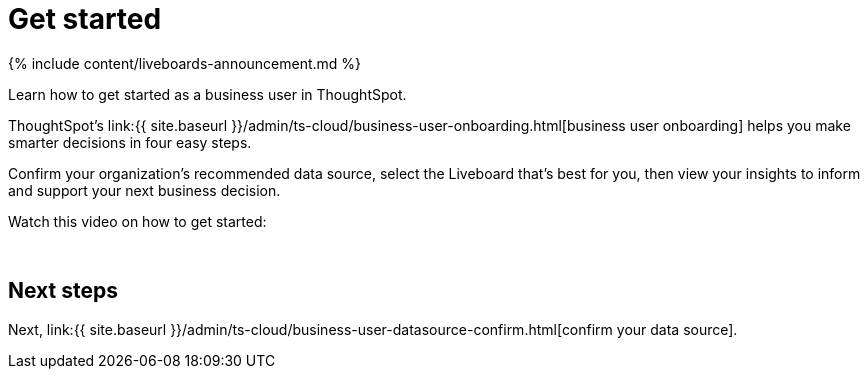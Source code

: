 = Get started
:last_updated: 11/05/2021
:linkattrs:
:experimental:
:page-aliases: /admin/ts-cloud/business-user-get-started.adoc
:description: Learn how to get started as a business user in ThoughtSpot.


{% include content/liveboards-announcement.md %}

Learn how to get started as a business user in ThoughtSpot.

ThoughtSpot's link:{{ site.baseurl }}/admin/ts-cloud/business-user-onboarding.html[business user onboarding] helps you make smarter decisions in four easy steps.

Confirm your organization's recommended data source, select the Liveboard that's best for you, then view your insights to inform and support your next business decision.

Watch this video on how to get started:+++<script src="https://fast.wistia.com/embed/medias/wykwdrk2em.jsonp" async="">++++++</script>++++++<script src="https://fast.wistia.com/assets/external/E-v1.js" async="">++++++</script>+++

[.wistia_embed.wistia_async_wykwdrk2em.popover=true.popoverAnimateThumbnail=true.popoverBorderColor=4E55FD.popoverBorderWidth=2]#&nbsp;#

== Next steps

Next, link:{{ site.baseurl }}/admin/ts-cloud/business-user-datasource-confirm.html[confirm your data source].
